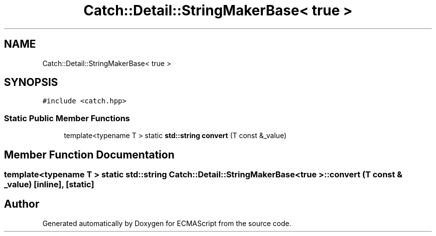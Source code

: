 .TH "Catch::Detail::StringMakerBase< true >" 3 "Wed Jun 14 2017" "ECMAScript" \" -*- nroff -*-
.ad l
.nh
.SH NAME
Catch::Detail::StringMakerBase< true >
.SH SYNOPSIS
.br
.PP
.PP
\fC#include <catch\&.hpp>\fP
.SS "Static Public Member Functions"

.in +1c
.ti -1c
.RI "template<typename T > static \fBstd::string\fP \fBconvert\fP (T const &_value)"
.br
.in -1c
.SH "Member Function Documentation"
.PP 
.SS "template<typename T > static \fBstd::string\fP \fBCatch::Detail::StringMakerBase\fP< true >::convert (T const & _value)\fC [inline]\fP, \fC [static]\fP"


.SH "Author"
.PP 
Generated automatically by Doxygen for ECMAScript from the source code\&.
